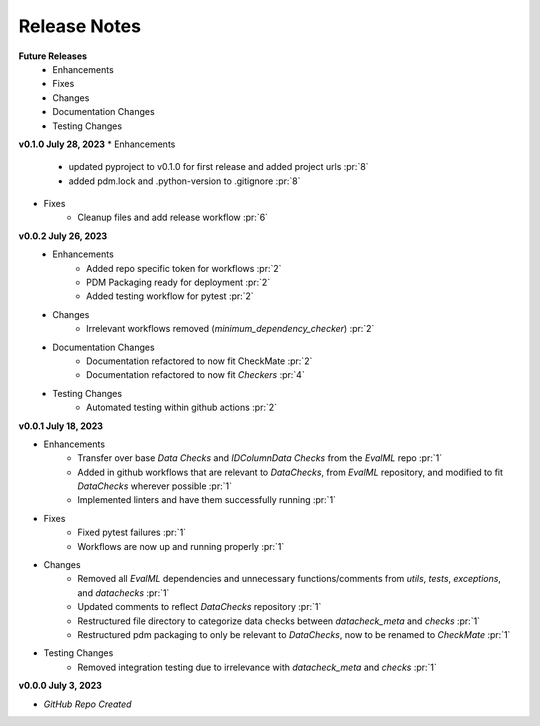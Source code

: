 Release Notes
-------------
**Future Releases**
    * Enhancements
    * Fixes
    * Changes
    * Documentation Changes
    * Testing Changes

**v0.1.0 July 28, 2023**
* Enhancements
    * updated pyproject to v0.1.0 for first release and added project urls :pr:`8`
    * added pdm.lock and .python-version to .gitignore :pr:`8`
* Fixes
    * Cleanup files and add release workflow :pr:`6`

**v0.0.2 July 26, 2023**
    * Enhancements
        * Added repo specific token for workflows :pr:`2`
        * PDM Packaging ready for deployment :pr:`2`
        * Added testing workflow for pytest :pr:`2`
    * Changes
        * Irrelevant workflows removed (`minimum_dependency_checker`) :pr:`2`
    * Documentation Changes
        * Documentation refactored to now fit CheckMate :pr:`2`
        * Documentation refactored to now fit `Checkers` :pr:`4`
    * Testing Changes
        * Automated testing within github actions :pr:`2`

**v0.0.1 July 18, 2023**

* Enhancements
    * Transfer over base `Data Checks` and `IDColumnData Checks` from the `EvalML` repo :pr:`1`
    * Added in github workflows that are relevant to `DataChecks`, from `EvalML` repository, and modified to fit `DataChecks` wherever possible :pr:`1`
    * Implemented linters and have them successfully running :pr:`1`
* Fixes
    * Fixed pytest failures :pr:`1`
    * Workflows are now up and running properly :pr:`1`
* Changes
    * Removed all `EvalML` dependencies and unnecessary functions/comments from `utils`, `tests`, `exceptions`, and `datachecks` :pr:`1`
    * Updated comments to reflect `DataChecks` repository :pr:`1`
    * Restructured file directory to categorize data checks between `datacheck_meta` and `checks` :pr:`1`
    * Restructured pdm packaging to only be relevant to `DataChecks`, now to be renamed to `CheckMate` :pr:`1`
* Testing Changes
    * Removed integration testing due to irrelevance with `datacheck_meta` and `checks` :pr:`1`

**v0.0.0 July 3, 2023**

* *GitHub Repo Created*
